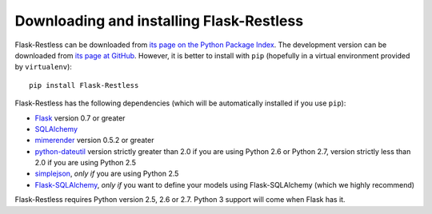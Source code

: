 Downloading and installing Flask-Restless
=========================================

Flask-Restless can be downloaded from `its page on the Python Package Index
<http://pypi.python.org/pypi/Flask-Restless>`_. The development version can be
downloaded from `its page at GitHub
<http://github.com/jfinkels/flask-restless>`_. However, it is better to install
with ``pip`` (hopefully in a virtual environment provided by ``virtualenv``)::

    pip install Flask-Restless

Flask-Restless has the following dependencies (which will be automatically
installed if you use ``pip``):

* `Flask <http://flask.pocoo.org>`_ version 0.7 or greater
* `SQLAlchemy <http://sqlalchemy.org>`_
* `mimerender <http://mimerender.readthedocs.org>`_ version 0.5.2 or greater
* `python-dateutil <http://labix.org/python-dateutil>`_ version strictly
  greater than 2.0 if you are using Python 2.6 or Python 2.7, version strictly
  less than 2.0 if you are using Python 2.5
* `simplejson <http://pypi.python.org/pypi/simplejson>`_, *only if* you are
  using Python 2.5
* `Flask-SQLAlchemy <http://packages.python.org/Flask-SQLAlchemy>`_, *only if*
  you want to define your models using Flask-SQLAlchemy (which we highly
  recommend)

Flask-Restless requires Python version 2.5, 2.6 or 2.7. Python 3 support will
come when Flask has it.
